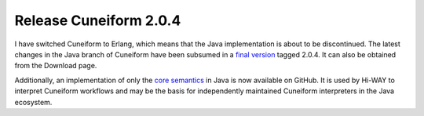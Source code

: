 Release Cuneiform 2.0.4
=======================

I have switched Cuneiform to Erlang, which means that the Java implementation is about to be discontinued. The latest changes in the Java branch of Cuneiform have been subsumed in a `final version <https://github.com/joergen7/cuneiform/releases/tag/2.0.4-RELEASE>`_ tagged 2.0.4. It can also be obtained from the Download page.

Additionally, an implementation of only the `core semantics <https://github.com/joergen7/cf-java>`_ in Java is now available on GitHub. It is used by Hi-WAY to interpret Cuneiform workflows and may be the basis for independently maintained Cuneiform interpreters in the Java ecosystem.